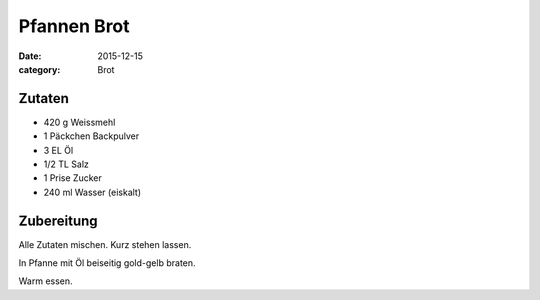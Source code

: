 Pfannen Brot
############

:date: 2015-12-15
:category: Brot


Zutaten
=======

- 420 g Weissmehl
- 1 Päckchen Backpulver
- 3 EL Öl
- 1/2 TL Salz
- 1 Prise Zucker
- 240 ml Wasser (eiskalt)

Zubereitung
===========
Alle Zutaten mischen. Kurz stehen lassen.
 
In Pfanne mit Öl beiseitig gold-gelb braten.

Warm essen.

.. <!-- von Tom Franz -->
